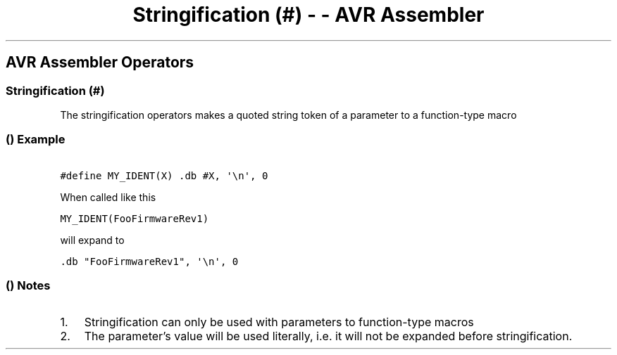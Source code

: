 .\" Automatically generated by Pandoc 1.16.0.2
.\"
.TH "Stringification (#) \- \- AVR Assembler" "" "" "" ""
.hy
.SH AVR Assembler Operators
.SS Stringification (#)
.PP
The stringification operators makes a quoted string token of a parameter
to a function\-type macro
.SS  () Example
.PP
\f[C]\ \ \ \ \ \ \ #define\ MY_IDENT(X)\ .db\ #X,\ \[aq]\\n\[aq],\ 0\ \ \ \ \ \ \f[]
.PP
When called like this
.PP
\f[C]\ \ \ \ \ \ \ MY_IDENT(FooFirmwareRev1)\ \ \ \ \ \ \f[]
.PP
will expand to
.PP
\f[C]\ \ \ \ \ \ \ .db\ "FooFirmwareRev1",\ \[aq]\\n\[aq],\ 0\ \ \ \ \ \ \f[]
.SS  () Notes
.IP "1." 3
Stringification can only be used with parameters to function\-type
macros
.IP "2." 3
The parameter's value will be used literally, i.e.
it will not be expanded before stringification.
